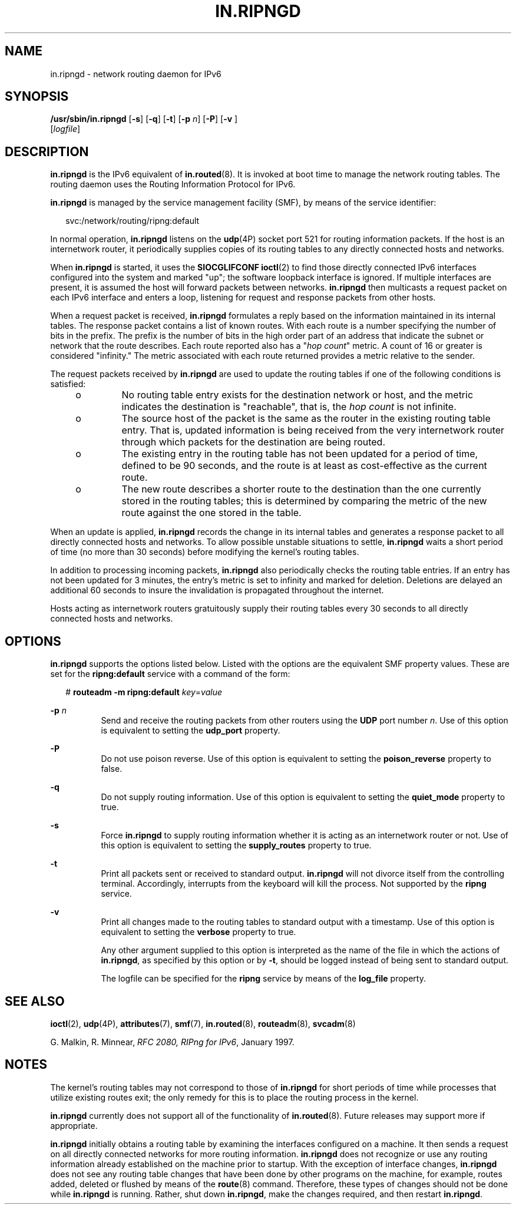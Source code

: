 '\" te
.\" Copyright (C) 2006, Sun Microsystems, Inc. All Rights Reserved
.\" The contents of this file are subject to the terms of the Common Development and Distribution License (the "License").  You may not use this file except in compliance with the License.
.\" You can obtain a copy of the license at usr/src/OPENSOLARIS.LICENSE or http://www.opensolaris.org/os/licensing.  See the License for the specific language governing permissions and limitations under the License.
.\" When distributing Covered Code, include this CDDL HEADER in each file and include the License file at usr/src/OPENSOLARIS.LICENSE.  If applicable, add the following below this CDDL HEADER, with the fields enclosed by brackets "[]" replaced with your own identifying information: Portions Copyright [yyyy] [name of copyright owner]
.TH IN.RIPNGD 8 "Jan 26, 2007"
.SH NAME
in.ripngd \- network routing daemon for IPv6
.SH SYNOPSIS
.LP
.nf
\fB/usr/sbin/in.ripngd\fR  [\fB-s\fR] [\fB-q\fR] [\fB-t\fR] [\fB-p\fR \fIn\fR] [\fB-P\fR] [\fB-v\fR ]
 [\fIlogfile\fR]
.fi

.SH DESCRIPTION
.sp
.LP
\fBin.ripngd\fR is the IPv6 equivalent of \fBin.routed\fR(8). It is invoked at
boot time to manage the network routing tables. The routing daemon uses the
Routing Information Protocol for IPv6.
.sp
.LP
\fBin.ripngd\fR is managed by the service management facility (SMF), by means
of the service identifier:
.sp
.in +2
.nf
svc:/network/routing/ripng:default
.fi
.in -2
.sp

.sp
.LP
In normal operation, \fBin.ripngd\fR listens on the \fBudp\fR(4P) socket port
521 for routing information packets. If the host is an internetwork router, it
periodically supplies copies of its routing tables to any directly connected
hosts and networks.
.sp
.LP
When \fBin.ripngd\fR is started, it uses the \fBSIOCGLIFCONF\fR \fBioctl\fR(2)
to find those directly connected IPv6 interfaces configured into the system and
marked "up"; the software loopback interface is ignored. If multiple interfaces
are present, it is assumed the host will forward packets between networks.
\fBin.ripngd\fR then multicasts a request packet on each IPv6 interface and
enters a loop, listening for request and response packets from other hosts.
.sp
.LP
When a request packet is received, \fBin.ripngd\fR formulates a reply based on
the information maintained in its internal tables. The response packet contains
a list of known routes. With each route is a number specifying the number of
bits in the prefix. The prefix is the number of bits in the high order part of
an address that indicate the subnet or network that the route describes. Each
route reported also has a "\fIhop count\fR" metric. A count of 16 or greater is
considered "infinity." The metric associated with each route returned provides
a metric relative to the sender.
.sp
.LP
The request packets received by \fBin.ripngd\fR are used to update the routing
tables if one of the following conditions is satisfied:
.RS +4
.TP
.ie t \(bu
.el o
No routing table entry exists for the destination network or host, and the
metric indicates the destination is "reachable", that is, the \fIhop count\fR
is not infinite.
.RE
.RS +4
.TP
.ie t \(bu
.el o
The source host of the packet is the same as the router in the existing routing
table entry. That is, updated information is being received from the very
internetwork router through which packets for the destination are being routed.
.RE
.RS +4
.TP
.ie t \(bu
.el o
The existing entry in the routing table has not been updated for a period of
time, defined to be 90 seconds, and the route is at least as cost-effective as
the current route.
.RE
.RS +4
.TP
.ie t \(bu
.el o
The new route describes a shorter route to the destination than the one
currently stored in the routing tables; this is determined by comparing the
metric of the new route against the one stored in the table.
.RE
.sp
.LP
When an update is applied, \fBin.ripngd\fR records the change in its internal
tables and generates a response packet to all directly connected hosts and
networks. To allow possible unstable situations to settle, \fBin.ripngd\fR
waits a short period of time (no more than 30 seconds) before modifying the
kernel's routing tables.
.sp
.LP
In addition to processing incoming packets, \fBin.ripngd\fR also periodically
checks the routing table entries. If an entry has not been updated for 3
minutes, the entry's metric is set to infinity and marked for deletion.
Deletions are delayed an additional 60 seconds to insure the invalidation is
propagated throughout the internet.
.sp
.LP
Hosts acting as internetwork routers gratuitously supply their routing tables
every 30 seconds to all directly connected hosts and networks.
.SH OPTIONS
.sp
.LP
\fB\fR\fBin.ripngd\fR supports the options listed below. Listed with the
options are the equivalent SMF property values. These are set for the
\fBripng:default\fR service with a command of the form:
.sp
.in +2
.nf
# \fBrouteadm -m ripng:default \fIkey\fR=\fIvalue\fR\fR
.fi
.in -2
.sp

.sp
.ne 2
.na
\fB\fB-p\fR \fIn\fR\fR
.ad
.RS 8n
Send and receive the routing packets from other routers using the \fBUDP \fR
port number \fIn\fR. Use of this option is equivalent to setting the
\fBudp_port\fR property.
.RE

.sp
.ne 2
.na
\fB\fB-P\fR\fR
.ad
.RS 8n
Do not use poison reverse. Use of this option is equivalent to setting the
\fBpoison_reverse\fR property to false.
.RE

.sp
.ne 2
.na
\fB\fB-q\fR\fR
.ad
.RS 8n
Do not supply routing information. Use of this option is equivalent to setting
the \fBquiet_mode\fR property to true.
.RE

.sp
.ne 2
.na
\fB\fB-s\fR\fR
.ad
.RS 8n
Force \fBin.ripngd\fR to supply routing information whether it is acting as an
internetwork router or not. Use of this option is equivalent to setting the
\fBsupply_routes\fR property to true.
.RE

.sp
.ne 2
.na
\fB\fB-t\fR\fR
.ad
.RS 8n
Print all packets sent or received to standard output. \fBin.ripngd\fR will not
divorce itself from the controlling terminal. Accordingly, interrupts from the
keyboard will kill the process. Not supported by the \fBripng\fR service.
.RE

.sp
.ne 2
.na
\fB\fB-v\fR\fR
.ad
.RS 8n
Print all changes made to the routing tables to standard output with a
timestamp. Use of this option is equivalent to setting the \fBverbose\fR
property to true.
.sp
Any other argument supplied to this option is interpreted as the name of the
file in which the actions of \fBin.ripngd\fR, as specified by this option or by
\fB-t\fR, should be logged instead of being sent to standard output.
.sp
The logfile can be specified for the \fBripng\fR service by means of the
\fBlog_file\fR property.
.RE

.SH SEE ALSO
.sp
.LP
\fBioctl\fR(2),
\fBudp\fR(4P),
\fBattributes\fR(7),
\fBsmf\fR(7),
\fBin.routed\fR(8),
\fBrouteadm\fR(8),
\fBsvcadm\fR(8)
.sp
.LP
G. Malkin, R. Minnear, \fIRFC 2080, RIPng for IPv6\fR, January 1997.
.SH NOTES
.sp
.LP
The kernel's routing tables may not correspond to those of \fBin.ripngd\fR for
short periods of time while processes that utilize existing routes exit; the
only remedy for this is to place the routing process in the kernel.
.sp
.LP
\fBin.ripngd\fR currently does not support all of the functionality of
\fBin.routed\fR(8). Future releases may support more if appropriate.
.sp
.LP
\fBin.ripngd\fR initially obtains a routing table by examining the interfaces
configured on a machine. It then sends a request on all directly connected
networks for more routing information. \fBin.ripngd\fR does not recognize or
use any routing information already established on the machine prior to
startup. With the exception of interface changes, \fBin.ripngd\fR does not see
any routing table changes that have been done by other programs on the machine,
for example, routes added, deleted or flushed by means of the \fBroute\fR(8)
command. Therefore, these types of changes should not be done while
\fBin.ripngd\fR is running. Rather, shut down \fBin.ripngd\fR, make the changes
required, and then restart \fBin.ripngd\fR.
